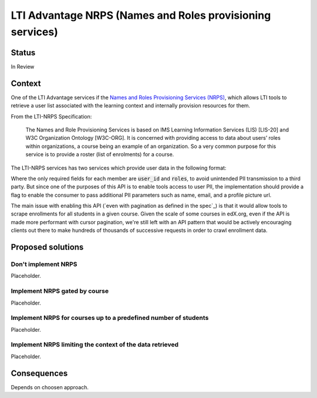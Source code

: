 LTI Advantage NRPS (Names and Roles provisioning services)
----------------------------------------------------------

Status
======

In Review

Context
=======

One of the LTI Advantage services if the `Names and Roles Provisioning Services (NRPS)`_, which allows LTI tools
to retrieve a user list associated with the learning context and internally provision resources for them.

From the LTI-NRPS Specification:

    The Names and Role Provisioning Services is based on IMS Learning Information Services (LIS) [LIS-20]
    and W3C Organization Ontology [W3C-ORG]. It is concerned with providing access to data about users’ roles
    within organizations, a course being an example of an organization. So a very common purpose for this service
    is to provide a roster (list of enrolments) for a course.

The LTI-NRPS services has two services which provide user data in the following format:

.. code-block:
    {
        "id" : "https://lms.example.com/sections/2923/memberships",
        "context": {
            "id": "2923-abc",
            "label": "CPS 435",
            "title": "CPS 435 Learning Analytics",
        },
        "members" : [
            {
                "status" : "Active",
                "name": "Jane Q. Public",
                "picture" : "https://platform.example.edu/jane.jpg",
                "given_name" : "Jane",
                "family_name" : "Doe",
                "middle_name" : "Marie",
                "email": "jane@platform.example.edu",
                "user_id" : "0ae836b9-7fc9-4060-006f-27b2066ac545",
                "lis_person_sourcedid": "59254-6782-12ab",
                "roles": [
                    "http://purl.imsglobal.org/vocab/lis/v2/membership#Instructor"
                ]
            }
        ]
    }

Where the only required fields for each member are :code:`user_id` and :code:`roles`, to avoid unintended PII transmission to a third party.
But since one of the purposes of this API is to enable tools access to user PII, the implementation should provide a flag to enable the consumer
to pass additional PII parameters such as name, email, and a profile picture url.

The main issue with enabling this API (`even with pagination as defined in the spec`_) is that it would allow tools to scrape enrollments for all
students in a given course. Given the scale of some courses in edX.org, even if the API is made more performant with cursor pagination,
we're still left with an API pattern that would be actively encouraging clients out there to make hundreds of thousands of successive requests in order
to crawl enrollment data.

.. _`Names and Roles Provisioning Services (NRPS)`: http://www.imsglobal.org/spec/lti-nrps/v2p0
.. _`even with pagination enable as defined in the spec`: http://www.imsglobal.org/spec/lti-nrps/v2p0#limit-query-parameter

Proposed solutions
==================

Don't implement NRPS
~~~~~~~~~~~~~~~~~~~~
Placeholder.

Implement NRPS gated by course
~~~~~~~~~~~~~~~~~~~~~~~~~~~~~~
Placeholder.

Implement NRPS for courses up to a predefined number of students
~~~~~~~~~~~~~~~~~~~~~~~~~~~~~~~~~~~~~~~~~~~~~~~~~~~~~~~~~~~~~~~~
Placeholder.

Implement NRPS limiting the context of the data retrieved
~~~~~~~~~~~~~~~~~~~~~~~~~~~~~~~~~~~~~~~~~~~~~~~~~~~~~~~~~
Placeholder.

Consequences
============

Depends on choosen approach.
